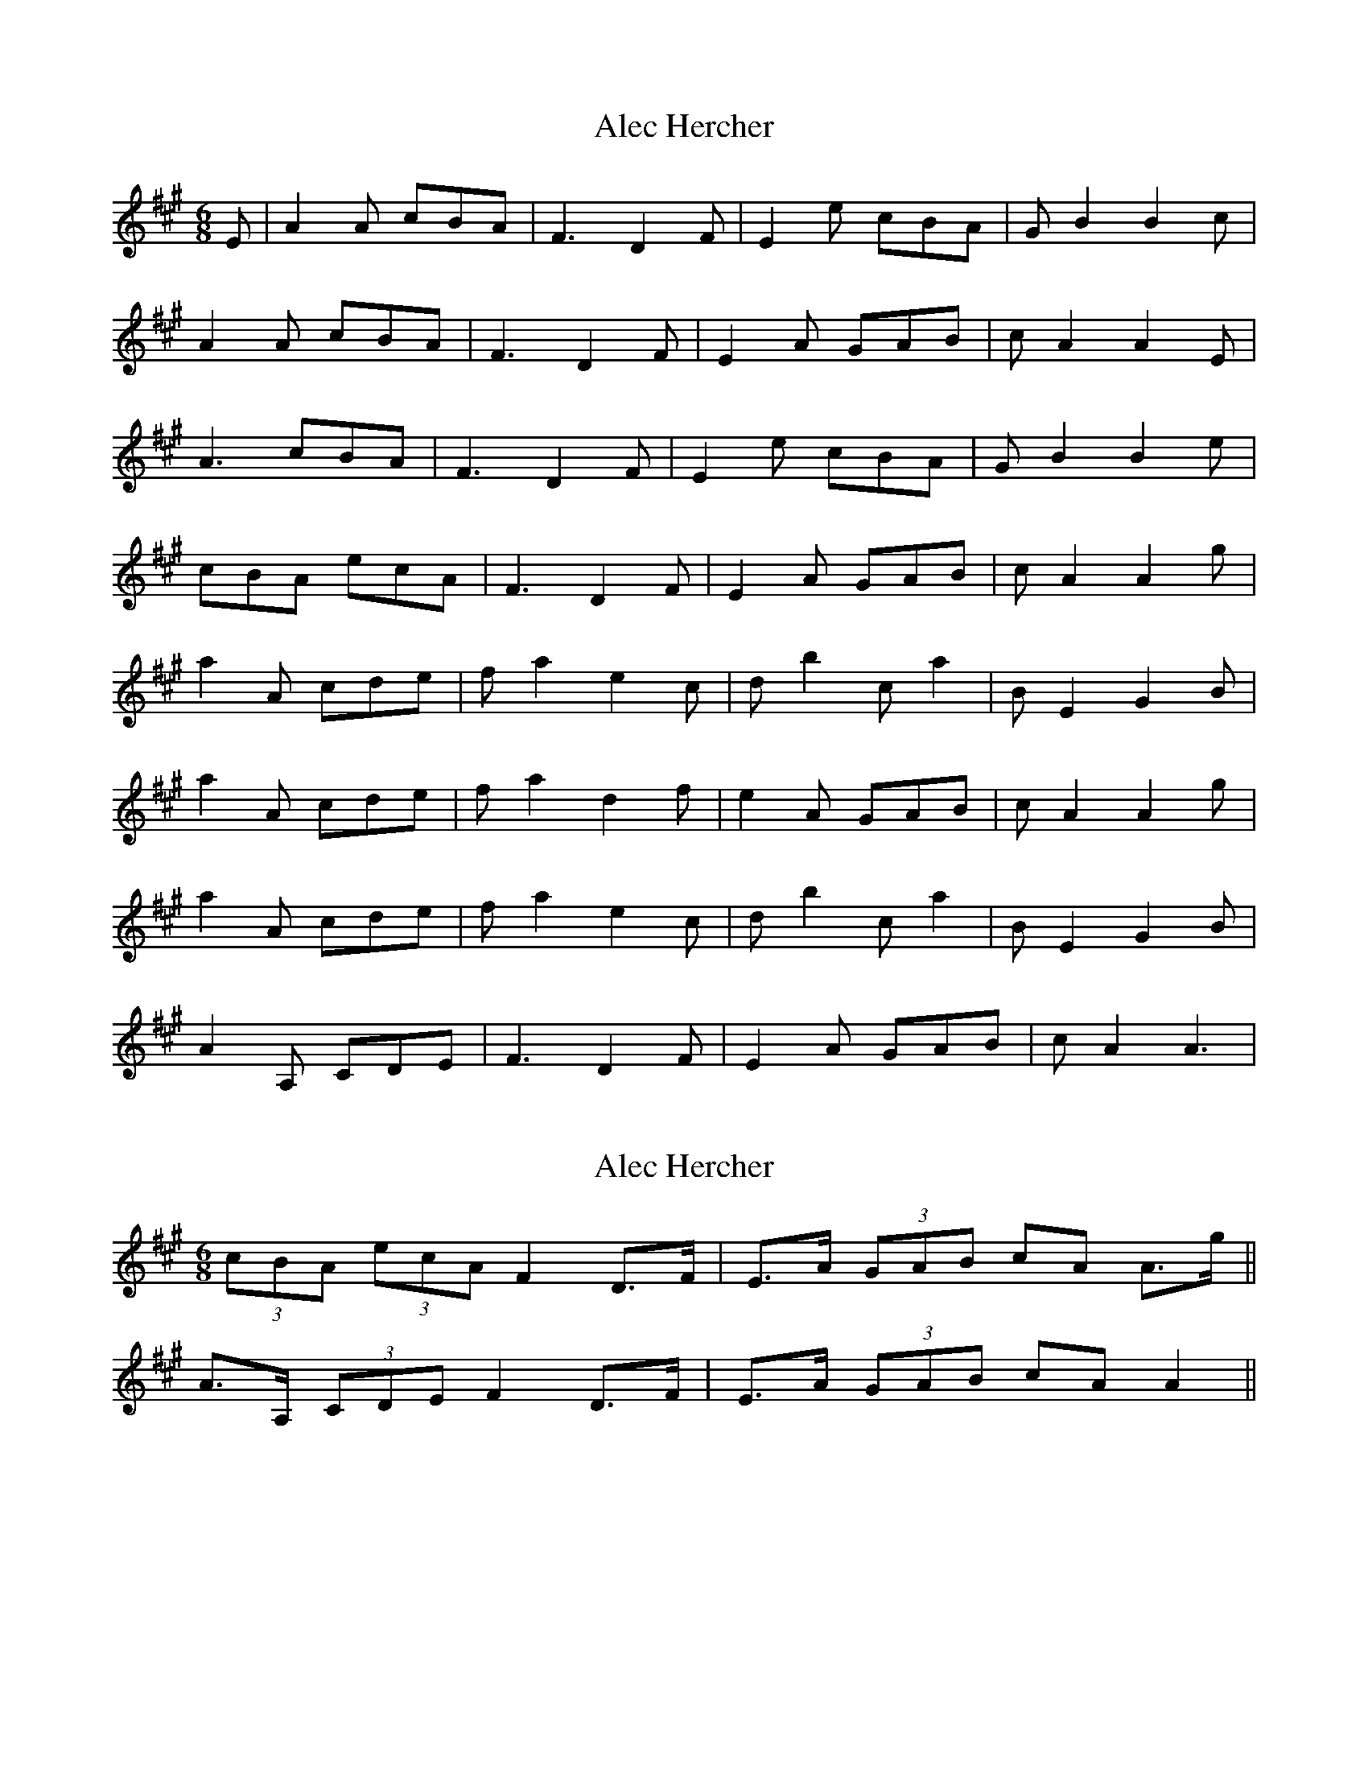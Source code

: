 X: 1
T: Alec Hercher
Z: John Sandall
S: https://thesession.org/tunes/3455#setting3455
R: jig
M: 6/8
L: 1/8
K: Amaj
E | A2 A cBA | F3 D2 F | E2 e cBA | G B2 B2 c |
A2 A cBA | F3 D2 F | E2 A GAB | c A2 A2 E |
A3 cBA | F3 D2 F | E2 e cBA | G B2 B2 e |
cBA ecA | F3 D2 F | E2 A GAB | c A2 A2 g |
a2 A cde | f a2 e2 c | d b2 c a2 | B E2 G2 B |
a2 A cde | f a2 d2 f | e2 A GAB | c A2 A2 g |
a2 A cde | f a2 e2 c | d b2 c a2 | B E2 G2 B |
A2 A, CDE | F3 D2 F | E2 A GAB | c A2 A3 |
X: 2
T: Alec Hercher
Z: ceolachan
S: https://thesession.org/tunes/3455#setting16493
R: jig
M: 6/8
L: 1/8
K: Amaj
(3cBA (3ecA F2 D>F | E>A (3GAB c*A A>g ||2 A>A, (3CDE F2 D>F | E>A (3GAB c*A A2 ||
X: 3
T: Alec Hercher
Z: slainte
S: https://thesession.org/tunes/3455#setting16494
R: jig
M: 6/8
L: 1/8
K: Amaj
E |A>A (3cBA F2 D>F | E>e (3cBA G<BB>c |(3cBA (3ecA F2 D>F | E>A (3GAB c<A A>g ||2 A>A, (3CDE F2 D>F | E>A (3GAB c<A A2 ||
